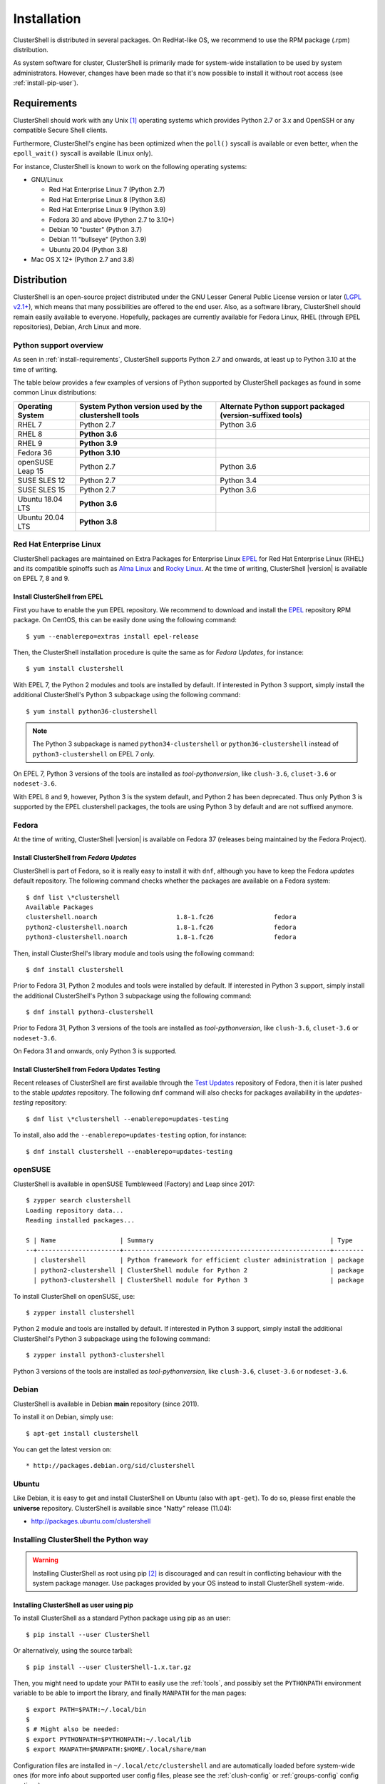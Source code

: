 .. highlight:: console

Installation
============

ClusterShell is distributed in several packages. On RedHat-like OS, we
recommend to use the RPM package (.rpm) distribution.

As system software for cluster, ClusterShell is primarily made for
system-wide installation to be used by system administrators. However,
changes have been made so that it's now possible to install it without
root access (see :ref:`install-pip-user`).

.. _install-requirements:

Requirements
------------

ClusterShell should work with any Unix [#]_ operating systems which provides
Python 2.7 or 3.x and OpenSSH or any compatible Secure Shell clients.

Furthermore, ClusterShell's engine has been optimized when the ``poll()``
syscall is available or even better, when the ``epoll_wait()`` syscall is
available (Linux only).

For instance, ClusterShell is known to work on the following operating systems:

* GNU/Linux

  * Red Hat Enterprise Linux 7 (Python 2.7)

  * Red Hat Enterprise Linux 8 (Python 3.6)

  * Red Hat Enterprise Linux 9 (Python 3.9)

  * Fedora 30 and above (Python 2.7 to 3.10+)

  * Debian 10 "buster" (Python 3.7)

  * Debian 11 "bullseye" (Python 3.9)

  * Ubuntu 20.04 (Python 3.8)

* Mac OS X 12+ (Python 2.7 and 3.8)

Distribution
------------

ClusterShell is an open-source project distributed under the GNU Lesser General
Public License version or later (`LGPL v2.1+`_), which means that many
possibilities are offered to the end user. Also, as a software library,
ClusterShell should remain easily available to everyone. Hopefully, packages are
currently available for Fedora Linux, RHEL (through EPEL repositories), Debian,
Arch Linux and more.

.. _install-python-support-overview:

Python support overview
^^^^^^^^^^^^^^^^^^^^^^^

As seen in :ref:`install-requirements`, ClusterShell supports Python 2.7 and
onwards, at least up to Python 3.10 at the time of writing.

The table below provides a few examples of versions of Python supported by
ClusterShell packages as found in some common Linux distributions:

+------------------+----------------------------+-----------------------------------+
| Operating        | System Python version used | Alternate Python support          |
| System           | by the clustershell tools  | packaged (version-suffixed tools) |
+==================+============================+===================================+
| RHEL 7           | Python 2.7                 | Python 3.6                        |
+------------------+----------------------------+-----------------------------------+
| RHEL 8           | **Python 3.6**             |                                   |
+------------------+----------------------------+-----------------------------------+
| RHEL 9           | **Python 3.9**             |                                   |
+------------------+----------------------------+-----------------------------------+
| Fedora 36        | **Python 3.10**            |                                   |
+------------------+----------------------------+-----------------------------------+
| openSUSE Leap 15 | Python 2.7                 | Python 3.6                        |
+------------------+----------------------------+-----------------------------------+
| SUSE SLES 12     | Python 2.7                 | Python 3.4                        |
+------------------+----------------------------+-----------------------------------+
| SUSE SLES 15     | Python 2.7                 | Python 3.6                        |
+------------------+----------------------------+-----------------------------------+
| Ubuntu 18.04 LTS | **Python 3.6**             |                                   |
+------------------+----------------------------+-----------------------------------+
| Ubuntu 20.04 LTS | **Python 3.8**             |                                   |
+------------------+----------------------------+-----------------------------------+

Red Hat Enterprise Linux
^^^^^^^^^^^^^^^^^^^^^^^^

ClusterShell packages are maintained on Extra Packages for Enterprise Linux
`EPEL`_ for Red Hat Enterprise Linux (RHEL) and its compatible spinoffs such
as `Alma Linux`_ and `Rocky Linux`_. At the time of writing, ClusterShell |version|
is available on EPEL 7, 8 and 9.


Install ClusterShell from EPEL
""""""""""""""""""""""""""""""

First you have to enable the ``yum`` EPEL repository. We recommend to download
and install the `EPEL`_ repository RPM package. On CentOS, this can be easily
done using the following command::

    $ yum --enablerepo=extras install epel-release

Then, the ClusterShell installation procedure is quite the same as for
*Fedora Updates*, for instance::

    $ yum install clustershell

With EPEL 7, the Python 2 modules and tools are installed by default. If
interested in Python 3 support, simply install the additional ClusterShell's
Python 3 subpackage using the following command::

    $ yum install python36-clustershell

.. note:: The Python 3 subpackage is named ``python34-clustershell`` or
          ``python36-clustershell`` instead of ``python3-clustershell``
          on EPEL 7 only.

On EPEL 7, Python 3 versions of the tools are installed as *tool-pythonversion*,
like ``clush-3.6``, ``cluset-3.6`` or ``nodeset-3.6``.

With EPEL 8 and 9, however, Python 3 is the system default, and Python 2 has
been deprecated. Thus only Python 3 is supported by the EPEL clustershell
packages, the tools are using Python 3 by default and are not suffixed anymore.

Fedora
^^^^^^

At the time of writing, ClusterShell |version| is available on Fedora 37
(releases being maintained by the Fedora Project).

Install ClusterShell from *Fedora Updates*
""""""""""""""""""""""""""""""""""""""""""

ClusterShell is part of Fedora, so it is really easy to install it with
``dnf``, although you have to keep the Fedora *updates* default repository.
The following command checks whether the packages are available on a Fedora
system::

    $ dnf list \*clustershell
    Available Packages
    clustershell.noarch                     1.8-1.fc26                fedora
    python2-clustershell.noarch             1.8-1.fc26                fedora
    python3-clustershell.noarch             1.8-1.fc26                fedora

Then, install ClusterShell's library module and tools using the following
command::

    $ dnf install clustershell

Prior to Fedora 31, Python 2 modules and tools were installed by default. If
interested in Python 3 support, simply install the additional ClusterShell's
Python 3 subpackage using the following command::

    $ dnf install python3-clustershell

Prior to Fedora 31, Python 3 versions of the tools are installed as
*tool-pythonversion*, like ``clush-3.6``, ``cluset-3.6`` or ``nodeset-3.6``.

On Fedora 31 and onwards, only Python 3 is supported.

Install ClusterShell from Fedora Updates Testing
""""""""""""""""""""""""""""""""""""""""""""""""

Recent releases of ClusterShell are first available through the
`Test Updates`_ repository of Fedora, then it is later pushed to the stable
*updates* repository. The following ``dnf`` command will also checks for
packages availability in the *updates-testing* repository::

    $ dnf list \*clustershell --enablerepo=updates-testing

To install, also add the ``--enablerepo=updates-testing`` option, for
instance::

    $ dnf install clustershell --enablerepo=updates-testing

openSUSE
^^^^^^^^

ClusterShell is available in openSUSE Tumbleweed (Factory) and Leap since 2017::

    $ zypper search clustershell
    Loading repository data...
    Reading installed packages...

    S | Name                 | Summary                                               | Type
    --+----------------------+-------------------------------------------------------+--------
      | clustershell         | Python framework for efficient cluster administration | package
      | python2-clustershell | ClusterShell module for Python 2                      | package
      | python3-clustershell | ClusterShell module for Python 3                      | package


To install ClusterShell on openSUSE, use::

    $ zypper install clustershell

Python 2 module and tools are installed by default. If interested in Python 3 support,
simply install the additional ClusterShell's Python 3 subpackage
using the following command::

    $ zypper install python3-clustershell

Python 3 versions of the tools are installed as *tool-pythonversion*, like
``clush-3.6``, ``cluset-3.6`` or ``nodeset-3.6``.

Debian
^^^^^^

ClusterShell is available in Debian **main** repository (since 2011).

To install it on Debian, simply use::

    $ apt-get install clustershell

You can get the latest version on::

* http://packages.debian.org/sid/clustershell


Ubuntu
^^^^^^

Like Debian, it is easy to get and install ClusterShell on Ubuntu (also with
``apt-get``). To do so, please first enable the **universe** repository.
ClusterShell is available since "Natty" release (11.04):

* http://packages.ubuntu.com/clustershell


Installing ClusterShell the Python way
^^^^^^^^^^^^^^^^^^^^^^^^^^^^^^^^^^^^^^

.. warning:: Installing ClusterShell as root using pip [#]_ is discouraged and
   can result in conflicting behaviour with the system package manager.  Use
   packages provided by your OS instead to install ClusterShell system-wide.

.. _install-pip-user:

Installing ClusterShell as user using pip
"""""""""""""""""""""""""""""""""""""""""

To install ClusterShell as a standard Python package using pip as an user::

    $ pip install --user ClusterShell

Or alternatively, using the source tarball::

    $ pip install --user ClusterShell-1.x.tar.gz

Then, you might need to update your ``PATH`` to easily use the :ref:`tools`,
and possibly set the ``PYTHONPATH`` environment variable to be able to import
the library, and finally ``MANPATH`` for the man pages::

    $ export PATH=$PATH:~/.local/bin
    $
    $ # Might also be needed:
    $ export PYTHONPATH=$PYTHONPATH:~/.local/lib
    $ export MANPATH=$MANPATH:$HOME/.local/share/man

Configuration files are installed in ``~/.local/etc/clustershell`` and are
automatically loaded before system-wide ones (for more info about supported
user config files, please see the :ref:`clush-config` or :ref:`groups-config`
config sections).

.. _install-venv-pip:

Isolated environment using virtualenv and pip
"""""""""""""""""""""""""""""""""""""""""""""

It is possible to use virtual env (`venv`_) and pip to install ClusterShell
in an isolated environment::

    $ python3 -m venv venv
    $ source venv/bin/activate
    $ pip install ClusterShell

.. _install-source:

Source
------

Current source is available through Git, use the following command to retrieve
the latest development version from the repository::

    $ git clone git@github.com:cea-hpc/clustershell.git


.. [#] Unix in the same sense of the *Availability: Unix* notes in the Python
   documentation
.. [#] pip is a tool for installing and managing Python packages, such as
   those found in the Python Package Index

.. _LGPL v2.1+: https://www.gnu.org/licenses/old-licenses/lgpl-2.1.en.html
.. _Test Updates: http://fedoraproject.org/wiki/QA/Updates_Testing
.. _EPEL: http://fedoraproject.org/wiki/EPEL
.. _Alma Linux: https://almalinux.org/
.. _Rocky Linux: https://rockylinux.org/
.. _venv: https://docs.python.org/3/tutorial/venv.html
